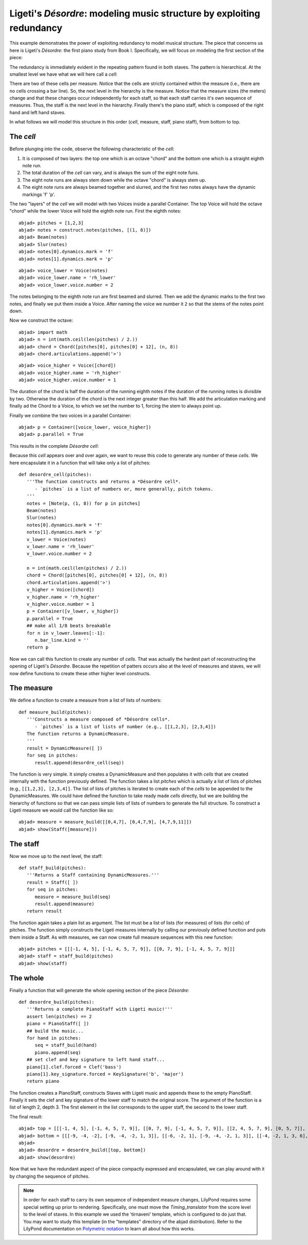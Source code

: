 Ligeti's *Désordre*: modeling music structure by exploiting redundancy
======================================================================

This example demonstrates the power of exploiting redundancy to model musical structure. The piece that concerns us here is Ligeti's *Désordre*: the first piano study from Book I. Specifically, we will focus on modeling the first section of the piece:

.. image :: images/desordre.jpg


The redundancy is immediately evident in the repeating pattern found in both staves. The pattern is hierarchical. At the smallest level we have what we will here call a *cell*: 

.. image :: images/desordre_cell.png

There are two of these cells per measure. Notice that the cells are strictly contained within the measure (i.e., there are no cells crossing a bar line). So, the next level in the hierarchy is the measure.  Notice that the measure sizes (the meters) change and that these changes occur independently for each staff, so that each staff carries it's own sequence of measures. Thus, the staff is the next level in the hierarchy.
Finally there's the piano staff, which is composed of the right hand and left hand staves.

In what follows we will model this structure in this order (*cell*, measure, staff, piano staff), from bottom to top.


The *cell*
----------

Before plunging into the code, observe the following characteristic of the *cell*:

1. It is composed of two layers: the top one which is an octave "chord" and the bottom one which is a straight eighth note run. 
2. The total duration of the *cell* can vary, and is always the sum of the eight note funs.
3. The eight note runs are always stem down while the octave "chord" is always stem up.
4. The eight note runs are always beamed together and slurred, and the first two notes always have the dynamic markings 'f' 'p'. 

The two "layers" of the *cell* we will model with two Voices inside a parallel Container. The top Voice will hold the octave "chord" while the lower Voice will hold the eighth note run. First the eighth notes:

::

	abjad> pitches = [1,2,3]
	abjad> notes = construct.notes(pitches, [(1, 8)])
	abjad> Beam(notes)
	abjad> Slur(notes)
	abjad> notes[0].dynamics.mark = 'f'
	abjad> notes[1].dynamics.mark = 'p'

::

	abjad> voice_lower = Voice(notes)
	abjad> voice_lower.name = 'rh_lower'
	abjad> voice_lower.voice.number = 2


The notes belonging to the eighth note run are first beamed and slurred. Then we add the dynamic marks to the first two notes, and finally we put them inside a Voice. After naming the voice we number it ``2`` so that the stems of the notes point down.

Now we construct the octave:

::

	abjad> import math
	abjad> n = int(math.ceil(len(pitches) / 2.))
	abjad> chord = Chord([pitches[0], pitches[0] + 12], (n, 8))
	abjad> chord.articulations.append('>')

::

	abjad> voice_higher = Voice([chord])
	abjad> voice_higher.name = 'rh_higher'
	abjad> voice_higher.voice.number = 1


The duration of the chord is half the duration of the running eighth notes if the duration of the running notes is divisible by two. Otherwise the duration of the chord is the next integer greater than this half.
We add the articulation marking and finally ad the Chord to a Voice, to which we set the number to 1, forcing the stem to always point up.

Finally we combine the two voices in a parallel Container:

::

	abjad> p = Container([voice_lower, voice_higher])
	abjad> p.parallel = True


This results in the complete *Désordre* *cell*:

.. image:: images/desordre_cell.png

Because this *cell* appears over and over again, we want to reuse this code to generate any number of these *cells*. We here encapsulate it in a function that will take only a list of pitches::

   def desordre_cell(pitches):
      '''The function constructs and returns a *Désordre cell*.
         - `pitches` is a list of numbers or, more generally, pitch tokens.
      '''
      notes = [Note(p, (1, 8)) for p in pitches]
      Beam(notes)
      Slur(notes)
      notes[0].dynamics.mark = 'f'
      notes[1].dynamics.mark = 'p'
      v_lower = Voice(notes)
      v_lower.name = 'rh_lower'
      v_lower.voice.number = 2

      n = int(math.ceil(len(pitches) / 2.))
      chord = Chord([pitches[0], pitches[0] + 12], (n, 8))
      chord.articulations.append('>')
      v_higher = Voice([chord])
      v_higher.name = 'rh_higher'
      v_higher.voice.number = 1
      p = Container([v_lower, v_higher])
      p.parallel = True
      ## make all 1/8 beats breakable
      for n in v_lower.leaves[:-1]:
         n.bar_line.kind = ''
      return p


Now we can call this function to create any number of *cells*. That was actually the hardest part of reconstructing the opening of Ligeti's *Désordre*. Because the repetition of patters occurs also at the level of measures and staves, we will now define functions to create these other higher level constructs.

The measure 
-----------

We define a function to create a measure from a list of lists of numbers::

   def measure_build(pitches):
      '''Constructs a measure composed of *Désordre cells*. 
         - `pitches` is a list of lists of number (e.g., [[1,2,3], [2,3,4]])
      The function returns a DynamicMeasure.
      '''
      result = DynamicMeasure([ ])
      for seq in pitches:
         result.append(desordre_cell(seq))


The function is very simple. It simply creates a DynamicMeasure and then populates it with *cells* that are created internally with the function previously defined. The function takes a list `pitches` which is actually a list of lists of pitches (e.g., ``[[1,2,3], [2,3,4]]``. The list of lists of pitches is iterated to create each of the *cells* to be appended to the DynamicMeasures. We could have defined the function to take ready made *cells* directly, but we are building the hierarchy of functions so that we can pass simple lists of lists of numbers to generate the full structure.
To construct a Ligeti measure we would call the function like so:

::

	abjad> measure = measure_build([[0,4,7], [0,4,7,9], [4,7,9,11]])
	abjad> show(Staff([measure]))

.. image:: images/desordre_measure.png


The staff
---------

Now we move up to the next level, the staff::

   def staff_build(pitches):
      '''Returns a Staff containing DynamicMeasures.'''
      result = Staff([ ])
      for seq in pitches:
         measure = measure_build(seq)
         result.append(measure)
      return result

The function again takes a plain list as argument. The list must be a list of lists (for measures) of lists (for cells) of pitches. The function simply constructs the Ligeti measures internally by calling our previously defined function and puts them inside a Staff.
As with measures, we can now create full measure sequences with this new function:

::

	abjad> pitches = [[[-1, 4, 5], [-1, 4, 5, 7, 9]], [[0, 7, 9], [-1, 4, 5, 7, 9]]]
	abjad> staff = staff_build(pitches)
	abjad> show(staff)

.. image:: images/desordre_staff.png

The whole
---------

Finally a function that will generate the whole opening section of the piece *Désordre*::

   def desordre_build(pitches):
      '''Returns a complete PianoStaff with Ligeti music!'''
      assert len(pitches) == 2
      piano = PianoStaff([ ])
      ## build the music...
      for hand in pitches:
         seq = staff_build(hand)
         piano.append(seq)
      ## set clef and key signature to left hand staff...
      piano[1].clef.forced = Clef('bass')
      piano[1].key_signature.forced = KeySignature('b', 'major')
      return piano


The function creates a PianoStaff, constructs Staves with Ligeti music and appends these to the empty PianoStaff. Finally it sets the clef and key signature of the lower staff to match the original score.
The argument of the function is a list of length 2, depth 3. The first element in the list corresponds to the upper staff, the second to the lower staff. 

The final result:

::

	abjad> top = [[[-1, 4, 5], [-1, 4, 5, 7, 9]], [[0, 7, 9], [-1, 4, 5, 7, 9]], [[2, 4, 5, 7, 9], [0, 5, 7]], [[-3, -1, 0, 2, 4, 5, 7]], [[-3, 2, 4], [-3, 2, 4, 5, 7]], [[2, 5, 7], [-3, 9, 11, 12, 14]], [[4, 5, 7, 9, 11], [2, 4, 5]], [[-5, 4, 5, 7, 9, 11, 12]], [[2, 9, 11], [2, 9, 11, 12, 14]]]
	abjad> bottom = [[[-9, -4, -2], [-9, -4, -2, 1, 3]], [[-6, -2, 1], [-9, -4, -2, 1, 3]], [[-4, -2, 1, 3, 6], [-4, -2, 1]], [[-9, -6, -4, -2, 1, 3, 6, 1]], [[-6, -2, 1], [-6, -2, 1, 3, -2]], [[-4, 1, 3], [-6, 3, 6, -6, -4]], [[-14, -11, -9, -6, -4], [-14, -11, -9]], [[-11, -2, 1, -6, -4, -2, 1, 3]], [[-6, 1, 3], [-6, -4, -2, 1, 3]]]
	abjad> 
	abjad> desordre = desordre_build([top, bottom])
	abjad> show(desordre)

.. image:: images/desordre_final.png

Now that we have the redundant aspect of the piece compactly expressed and encapsulated, we can play around with it by changing the sequence of pitches.

.. note::
   In order for each staff to carry its own sequence of independent measure changes, LilyPond requires some special setting up prior to rendering. Specifically, one must move the *Timing_translator* from the score level to the level of staves. In this example we used the 'tirnaveni' template, which is configured to do just that. You may want to study this template (in the "templates" directory of the abjad distribution). Refer to the LilyPond documentation on `Polymetric notation <http://lilypond.org/doc/v2.12/Documentation/user/lilypond/Displaying-rhythms#Polymetric-notation>`_ to learn all about how this works. 

